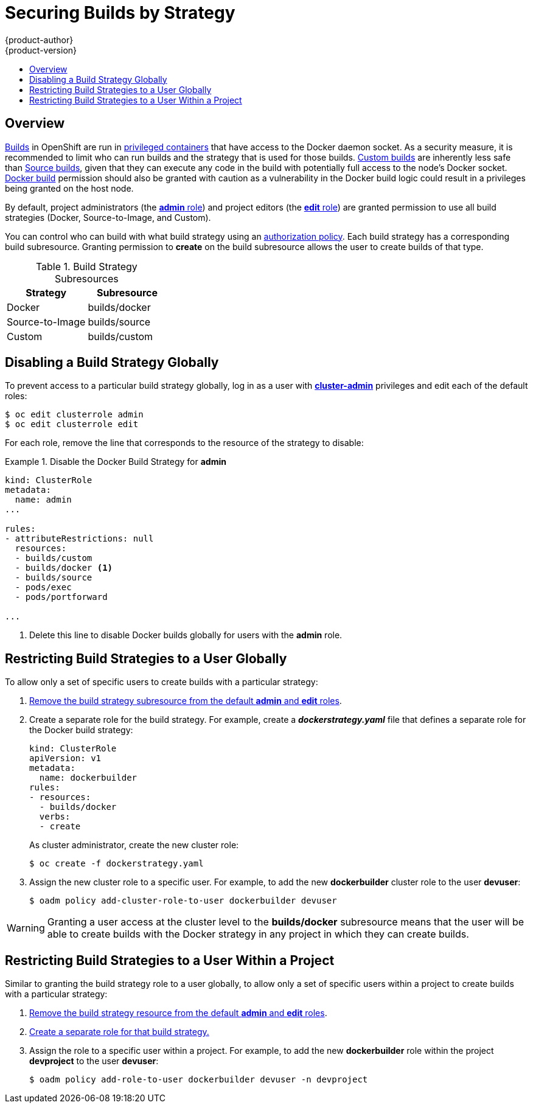 = Securing Builds by Strategy
{product-author}
{product-version}
:data-uri:
:icons:
:experimental:
:toc: macro
:toc-title:

toc::[]

== Overview

link:../architecture/core_concepts/builds_and_image_streams.html#builds[Builds]
in OpenShift are run in
link:../install_config/install/prerequisites.html#security-warning[privileged containers] that
have access to the Docker daemon socket. As a security measure, it is
recommended to limit who can run builds and the strategy that is used for those
builds.
link:../architecture/core_concepts/builds_and_image_streams.html#custom-build[Custom
builds] are inherently less safe than
link:../architecture/core_concepts/builds_and_image_streams.html#source-build[Source
builds], given that they can execute any code in the build with potentially full
access to the node's Docker socket.  link:../architecture/core_concepts/builds_and_image_streams.html#docker-build[Docker
build] permission should also be granted with caution as a vulnerability in the Docker build 
logic could result in a privileges being granted on the host node.

By default, project administrators (the
link:../architecture/additional_concepts/authorization.html#roles[*admin* role])
and project editors (the
link:../architecture/additional_concepts/authorization.html#roles[*edit* role])
are granted permission to use all build strategies (Docker, Source-to-Image, and
Custom).

You can control who can build with what build strategy using an
link:../architecture/additional_concepts/authorization.html[authorization
policy]. Each build strategy has a corresponding build subresource. Granting
permission to *create* on the build subresource allows the user to create builds
of that type.

.Build Strategy Subresources
[cols="1,1",options="header"]
|===

|Strategy |Subresource

|Docker
|builds/docker

|Source-to-Image
|builds/source

|Custom
|builds/custom

|===

== Disabling a Build Strategy Globally
To prevent access to a particular build strategy globally, log in as a user with
link:../architecture/additional_concepts/authorization.html#roles[*cluster-admin*]
privileges and edit each of the default roles:

----
$ oc edit clusterrole admin
$ oc edit clusterrole edit
----

For each role, remove the line that corresponds to the resource of the strategy to disable:

.Disable the Docker Build Strategy for *admin*
=====

----
kind: ClusterRole
metadata:
  name: admin
...

rules:
- attributeRestrictions: null
  resources:
  - builds/custom
  - builds/docker <1>
  - builds/source
  - pods/exec
  - pods/portforward

...
----
<1> Delete this line to disable Docker builds globally for users with the
*admin* role.
=====

[[restricting-build-strategies-to-a-user-globally]]

== Restricting Build Strategies to a User Globally

To allow only a set of specific users to create builds with a particular
strategy:

. link:#disabling-a-build-strategy-globally[Remove the build strategy
subresource from the default *admin* and *edit* roles].

. [[create-separate-role]]Create a separate role for the build strategy. For
example, create a *_dockerstrategy.yaml_* file that defines a separate role for
the Docker build strategy:
+
====

[source,yaml]
----
kind: ClusterRole
apiVersion: v1
metadata:
  name: dockerbuilder
rules:
- resources:
  - builds/docker
  verbs:
  - create
----
====
+
As cluster administrator, create the new cluster role:
+
====
----
$ oc create -f dockerstrategy.yaml
----
====

. Assign the new cluster role to a specific user. For example, to add the new *dockerbuilder* cluster role to the user *devuser*:
+
====

----
$ oadm policy add-cluster-role-to-user dockerbuilder devuser
----
====

[WARNING]
====
Granting a user access at the cluster level to the *builds/docker* subresource
means that the user will be able to create builds with the Docker strategy in
any project in which they can create builds.
====

[[restricting-build-strategies-to-a-user-within-a-project]]

== Restricting Build Strategies to a User Within a Project

Similar to granting the build strategy role to a user globally, to allow only a
set of specific users within a project to create builds with a particular
strategy:

. link:#disabling-a-build-strategy-globally[Remove the build strategy resource
from the default *admin* and *edit* roles].
. link:#create-separate-role[Create a separate role for that build strategy.]
. Assign the role to a specific user within a project. For example, to add the
new *dockerbuilder* role within the project *devproject* to the user *devuser*:
+
====

----
$ oadm policy add-role-to-user dockerbuilder devuser -n devproject
----
====
